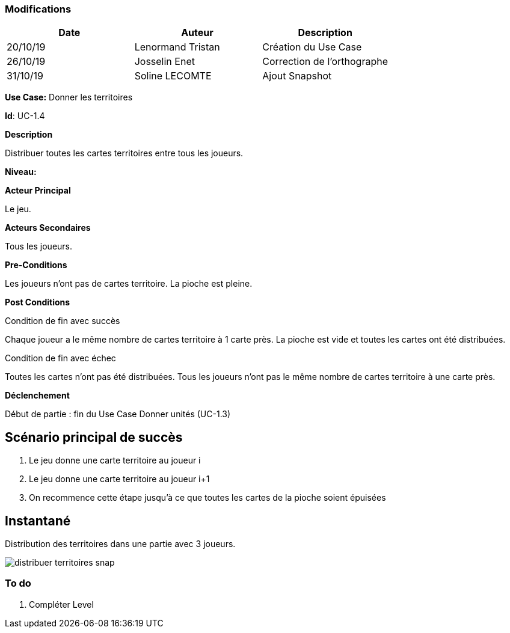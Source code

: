 === Modifications

[cols=",,",options="header",]
|===
|Date |Auteur |Description
| 20/10/19 | Lenormand Tristan | Création du Use Case
| 26/10/19 | Josselin Enet | Correction de l'orthographe
| 31/10/19 | Soline LECOMTE | Ajout Snapshot
|===

*Use Case:* Donner les territoires

*Id*: UC-1.4

*Description*

Distribuer toutes les cartes territoires entre tous les joueurs.

*Niveau:* 

*Acteur Principal*

Le jeu.

*Acteurs Secondaires*

Tous les joueurs.

*Pre-Conditions*

Les joueurs n'ont pas de cartes territoire.
La pioche est pleine.

*Post Conditions*

[.underline]#Condition de fin avec succès#

Chaque joueur a le même nombre de cartes territoire à 1 carte près.
La pioche est vide et toutes les cartes ont été distribuées.

[.underline]#Condition de fin avec échec#

Toutes les cartes n'ont pas été distribuées.
Tous les joueurs n'ont pas le même nombre de cartes territoire à une carte près.

*Déclenchement*

Début de partie : fin du Use Case Donner unités (UC-1.3)

== Scénario principal de succès

[arabic]
. Le jeu donne une carte territoire au joueur i
. Le jeu donne une carte territoire au joueur i+1
. On recommence cette étape jusqu'à ce que toutes les cartes de la pioche soient épuisées


== Instantané
Distribution des territoires dans une partie avec 3 joueurs.

image:distribuer-territoires-snap.png[]


=== To do

[arabic]
. {blank} Compléter Level

